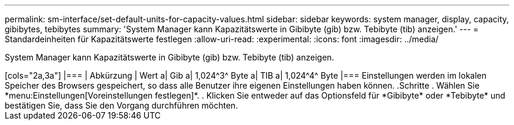 ---
permalink: sm-interface/set-default-units-for-capacity-values.html 
sidebar: sidebar 
keywords: system manager, display, capacity, gibibytes, tebibytes 
summary: 'System Manager kann Kapazitätswerte in Gibibyte (gib) bzw. Tebibyte (tib) anzeigen.' 
---
= Standardeinheiten für Kapazitätswerte festlegen
:allow-uri-read: 
:experimental: 
:icons: font
:imagesdir: ../media/


[role="lead"]
System Manager kann Kapazitätswerte in Gibibyte (gib) bzw. Tebibyte (tib) anzeigen.

.Über diese Aufgabe
++++

[cols="2a,3a"]
|===
| Abkürzung | Wert 


 a| 
Gib
 a| 
1,024^3^ Byte



 a| 
TIB
 a| 
1,024^4^ Byte

|===
Einstellungen werden im lokalen Speicher des Browsers gespeichert, so dass alle Benutzer ihre eigenen Einstellungen haben können.

.Schritte
. Wählen Sie *menu:Einstellungen[Voreinstellungen festlegen]*.
. Klicken Sie entweder auf das Optionsfeld für *Gibibyte* oder *Tebibyte* und bestätigen Sie, dass Sie den Vorgang durchführen möchten.

